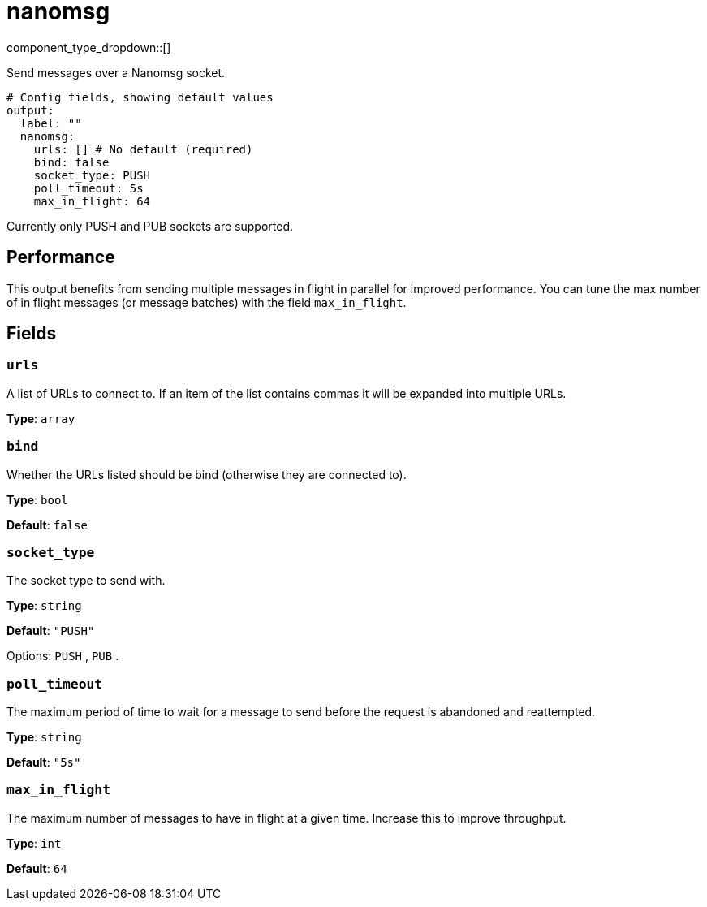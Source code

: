 = nanomsg
:type: output
:status: stable
:categories: ["Network"]



////
     THIS FILE IS AUTOGENERATED!

     To make changes, edit the corresponding source file under:

     https://github.com/redpanda-data/connect/tree/main/internal/impl/<provider>.

     And:

     https://github.com/redpanda-data/connect/tree/main/cmd/tools/docs_gen/templates/plugin.adoc.tmpl
////


component_type_dropdown::[]


Send messages over a Nanomsg socket.

```yml
# Config fields, showing default values
output:
  label: ""
  nanomsg:
    urls: [] # No default (required)
    bind: false
    socket_type: PUSH
    poll_timeout: 5s
    max_in_flight: 64
```

Currently only PUSH and PUB sockets are supported.

== Performance

This output benefits from sending multiple messages in flight in parallel for improved performance. You can tune the max number of in flight messages (or message batches) with the field `max_in_flight`.

== Fields

=== `urls`

A list of URLs to connect to. If an item of the list contains commas it will be expanded into multiple URLs.


*Type*: `array`


=== `bind`

Whether the URLs listed should be bind (otherwise they are connected to).


*Type*: `bool`

*Default*: `false`

=== `socket_type`

The socket type to send with.


*Type*: `string`

*Default*: `"PUSH"`

Options:
`PUSH`
, `PUB`
.

=== `poll_timeout`

The maximum period of time to wait for a message to send before the request is abandoned and reattempted.


*Type*: `string`

*Default*: `"5s"`

=== `max_in_flight`

The maximum number of messages to have in flight at a given time. Increase this to improve throughput.


*Type*: `int`

*Default*: `64`


